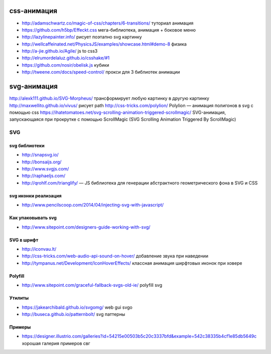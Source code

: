 css-анимация
------------

+ http://adamschwartz.co/magic-of-css/chapters/6-transitions/ туториал анимация
+ https://github.com/h5bp/Effeckt.css мега-библиотека, анимация + боковое меню
+ http://lazylinepainter.info/ рисует поэтапно svg картинку
+ http://wellcaffeinated.net/PhysicsJS/examples/showcase.html#demo-8 физика
+ http://a-jie.github.io/Agile/ js to css3
+ http://elrumordelaluz.github.io/csshake/#1 
+ https://github.com/nosir/obelisk.js кубики
+ http://tweene.com/docs/speed-control/ прокси для 3 библиотек анимации

svg-анимация
------------
http://alexk111.github.io/SVG-Morpheus/ трансформирует любую картинку в другую картинку
http://maxwellito.github.io/vivus/ рисует path
http://css-tricks.com/polylion/ Polylion — анимация полигонов в svg с помощью css
https://ihatetomatoes.net/svg-scrolling-animation-triggered-scrollmagic/ SVG-анимация, запускающаяся при прокрутке с помощью ScrollMagic (SVG Scrolling Animation Triggered By ScrollMagic)

SVG
=============

svg библиотеки
""""""""""""""
+ http://snapsvg.io/
+ http://bonsaijs.org/
+ http://www.svgjs.com/
+ http://raphaeljs.com/
+ http://qrohlf.com/trianglify/  — JS библиотека для генерации абстрактного геометрического фона в SVG и CSS

svg иконки реализация
"""""""""""""""""""""
+ http://www.pencilscoop.com/2014/04/injecting-svg-with-javascript/

Как упаковывать svg
"""""""""""""""""""
+ http://www.sitepoint.com/designers-guide-working-with-svg/

SVG в шрифт
"""""""""""
+ http://iconvau.lt/
+ http://css-tricks.com/web-audio-api-sound-on-hover/ добавление звука при наведении
+ http://tympanus.net/Development/IconHoverEffects/ классная анимация ширфтовых иконок при ховере

Polyfill
""""""""
+ http://www.sitepoint.com/graceful-fallback-svgs-old-ie/ polyfill svg

Утилиты
""""""""
+ https://jakearchibald.github.io/svgomg/ web gui svgo
+ http://buseca.github.io/patternbolt/ svg паттерны

Примеры
""""""""
+ https://designer.illustrio.com/galleries?id=54215e00503b5c20c3337bfd&example=542c38335b4cf1e85db5649c хорошая галерия примеров свг